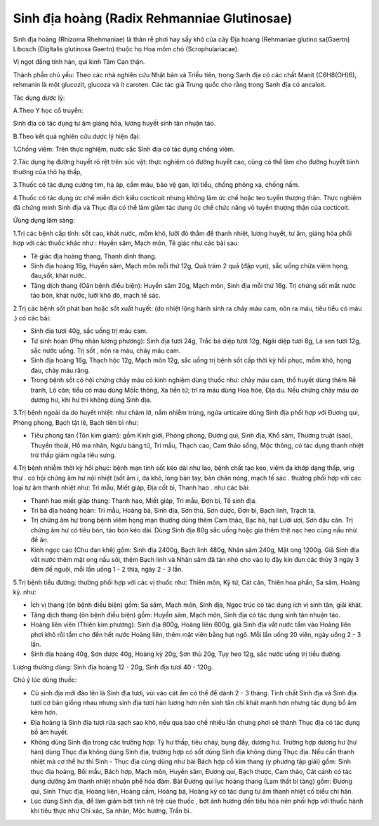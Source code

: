 .. _plants_sinh_dia:

Sinh địa hoàng (Radix Rehmanniae Glutinosae)
############################################

Sinh địa hoàng (Rhizoma Rhehmaniae) là thân rễ phơi hay sấy khô của cây
Địa hoàng (Rehmaniae glutino sa(Gaertn) Libosch (Digitalis glutinosa
Gaertn) thuộc họ Hoa mõm chó (Scrophulariacae).

Vị ngọt đắng tính hàn, qui kinh Tâm Can thận.

Thành phần chủ yếu: Theo các nhà nghiên cứu Nhật bản và Triều tiên,
trong Sanh địa có các chất Manit (C6H8(OH)6), rehmanin là một glucozit,
glucoza và ít caroten. Các tác giả Trung quốc cho rằng trong Sanh địa có
ancaloit.

Tác dụng dược lý:

A.Theo Y học cổ truyền:

Sinh địa có tác dụng tư âm giáng hỏa, lương huyết sinh tân nhuận táo.

B.Theo kết quả nghiên cứu dược lý hiện đại:

1.Chống viêm: Trên thực nghiệm, nước sắc Sinh địa có tác dụng chống
viêm.

2.Tác dụng hạ đường huyết rõ rệt trên súc vật: thực nghiệm có đường
huyết cao, cũng có thể làm cho đường huyết bình thường của thỏ hạ thấp,

3.Thuốc có tác dụng cường tim, hạ áp, cầm máu, bảo vệ gan, lợi tiểu,
chống phóng xạ, chống nấm.

4.Thuốc có tác dụng ức chế miễn dịch kiểu cocticoit nhưng không làm ức
chế hoặc teo tuyến thượng thận. Thực nghiệm đã chứng minh Sinh địa và
Thục địa có thể làm giảm tác dụng ức chế chức năng vỏ tuyến thượng thận
của cocticoit.

Ứùng dụng lâm sàng:

1.Trị các bệnh cấp tính: sốt cao, khát nước, mồm khô, lưỡi đỏ thẫm để
thanh nhiệt, lương huyết, tư âm, giáng hỏa phối hợp với các thuốc khác
như : Huyền sâm, Mạch môn, Tê giác như các bài sau:

-  Tê giác địa hoàng thang, Thanh dinh thang.
-  Sinh địa hoàng 16g, Huyền sâm, Mạch môn mỗi thứ 12g, Quả trám 2 quả
   (đập vụn), sắc uống chữa viêm họng, đau,sốt, khát nước.
-  Tăng dịch thang (Oân bệnh điều biện): Huyền sâm 20g, Mạch môn, Sinh
   địa mỗi thứ 16g. Trị chứng sốt mất nước táo bón, khát nước, lưỡi khô
   đỏ, mạch tế sác.

2.Trị các bệnh sốt phát ban hoặc sốt xuất huyết: (do nhiệt lộng hành
sinh ra chảy máu cam, nôn ra máu, tiêu tiểu có máu .) có các bài:

-  Sinh địa tươi 40g, sắc uống trị máu cam.
-  Tứ sinh hoàn (Phụ nhân lương phương): Sinh địa tươi 24g, Trắc bá diệp
   tươi 12g, Ngãi diệp tươi 8g, Lá sen tươi 12g, sắc nước uống. Trị sốt
   , nôn ra máu, chảy máu cam.
-  Sinh địa hoàng 16g, Thạch hộc 12g, Mạch môn 12g, sắc uống trị bệnh
   sốt cấp thời kỳ hồi phục, mồm khô, họng đau, chảy máu răng.
-  Trong bệnh sốt có hội chứng chảy máu có kinh nghiệm dùng thuốc như:
   chảy máu cam, thổ huyết dùng thêm Rễ tranh, Lô căn; tiểu có máu dùng
   MôÏc thông, Xa tiền tử; trĩ ra máu dùng Hoa hòe, Địa du. Nếu chứng
   chảy máu do dương hư, khí hư thì không dùng Sinh địa.

3.Trị bệnh ngoài da do huyết nhiệt: như chàm lở, nấm nhiễm trùng, ngứa
urticaire dùng Sinh địa phối hợp với Đương qui, Phòng phong, Bạch tật
lê, Bạch tiên bì như:

-  Tiêu phong tán (Tôn kim giám): gồm Kinh giới, Phòng phong, Đương qui,
   Sinh địa, Khổ sâm, Thương truật (sao), Thuyền thoái, Hồ ma nhân, Ngưu
   bàng tử, Tri mẫu, Thạch cao, Cam thảo sống, Mộc thông, có tác dụng
   thanh nhiệt trừ thấp giảm ngứa tiêu sưng.

4.Trị bệnh nhiễm thời kỳ hồi phục: bệnh mạn tính sốt kéo dài như lao,
bệnh chất tạo keo, viêm đa khớp dạng thấp, ung thư . có hội chứng âm hư
nội nhiệt (sốt âm ỉ, da khô, lòng bàn tay, bàn chân nóng, mạch tế sác .
thường phối hợp với các loại tư âm thanh nhiệt như: Tri mẫu, Miết giáp,
Địa cốt bì, Thanh hao . như các bài:

-  Thanh hao miết giáp thang: Thanh hao, Miết giáp, Tri mẫu, Đơn bì, Tế
   sinh địa.
-  Tri bá địa hoàng hoàn: Tri mẫu, Hoàng bá, Sinh địa, Sơn thù, Sơn
   dược, Đơn bì, Bạch linh, Trạch tả.
-  Trị chứng âm hư trong bệnh viêm họng mạn thường dùng thêm Cam thảo,
   Bạc hà, hạt Lười ươi, Sơn đậu căn. Trị chứng âm hư có tiêu bón, táo
   bón kéo dài. Dùng Sinh địa 80g sắc uống hoặc gia thêm thịt nạc heo
   cùng nấu nhừ để ăn.
-  Kinh ngọc cao (Chu đan khê) gồm: Sinh địa 2400g, Bạch linh 480g,
   Nhân sâm 240g, Mật ong 1200g. Giã Sinh địa vắt nước thêm mật ong nấu
   sôi, thêm Bạch linh và Nhân sâm đã tán nhỏ cho vào lọ đậy kín đun các
   thủy 3 ngày 3 đêm để nguội, mỗi lần uống 1 - 2 thìa, ngày 2 - 3 lần.

5.Trị bệnh tiểu đường: thường phối hợp với các vị thuốc như: Thiên môn,
Kỷ tử, Cát căn, Thiên hoa phấn, Sa sâm, Hoàng kỳ. như:

-  Ích vị thang (ôn bệnh điều biện) gồm: Sa sâm, Mạch môn, Sinh địa,
   Ngọc trúc có tác dụng ích vị sinh tân, giải khát.
-  Tăng dịch thang (ôn bệnh điều biện) gồm: Huyền sâm, Mạch môn, Sinh
   địa có tác dụng sinh tân nhuận táo.
-  Hoàng liên viên (Thiên kim phương): Sinh địa 800g, Hoàng liên 600g,
   giả Sinh địa vắt nước tẩm vào Hoàng liên phơi khô rồi tẩm cho đến hết
   nước Hoàng liên, thêm mật viên bằng hạt ngô. Mỗi lần uống 20 viên,
   ngày uống 2 - 3 lần.
-  Sinh địa hoàng 40g, Sơn dược 40g, Hoàng kỳ 20g, Sơn thù 20g, Tụy heo
   12g, sắc nước uống trị tiểu đường.

Lượng thường dùng: Sinh địa hoàng 12 - 20g, Sinh địa tươi 40 - 120g.

Chú ý lúc dùng thuốc:

-  Củ sinh địa mới đào lên là Sinh địa tươi, vùi vào cát ẩm có thể để
   dành 2 - 3 tháng. Tính chất Sinh địa và Sinh địa tươi cơ bản giống
   nhau nhưng sinh địa tươi hàn lương hơn nên sinh tân chỉ khát mạnh hơn
   nhưng tác dụng bổ âm kém hơn.
-  Địa hoàng là Sinh địa tươi rửa sạch sao khô, nếu qua bào chế nhiều
   lần chưng phơi sẽ thành Thục địa có tác dụng bổ âm huyết.
-  Không dùng Sinh địa trong các trường hợp: Tỳ hư thấp, tiêu chảy, bụng
   đầy, dương hư. Trường hợp dương hư (hư hàn) dùng Thục địa không dùng
   Sinh địa, trường hợp có sốt dùng Sinh địa không dùng Thục địa. Nếu
   cần thanh nhiệt mà cơ thể hư thì Sinh - Thục địa cùng dùng như bài
   Bách hợp cổ kim thang (y phương tập giải) gồm: Sinh thục địa hoàng,
   Bối mẫu, Bách hợp, Mạch môn, Huyền sâm, Đương qui, Bạch thược, Cam
   thảo, Cát cánh có tác dụng dưỡng âm thanh nhiệt nhuận phế hóa đàm.
   Bài Đương qui lục hoàng thang (Lam thất bí tàng) gồm: Đương qui,
   Sinh Thục địa, Hoàng liên, Hoàng cầm, Hoàng bá, Hoàng kỳ có tác dụng
   tư âm thanh nhiệt cố biểu chỉ hãn.
-  Lúc dùng Sinh địa, để làm giảm bớt tính nê trệ của thuốc , bớt ảnh
   hưởng đến tiêu hóa nên phối hợp với thuốc hành khí tiêu thực như Chỉ
   xác, Sa nhân, Mộc hương, Trần bì..

 

..  image:: SINHDIA.JPG
   :width: 50px
   :height: 50px
   :target: SINHDIA_.htm

